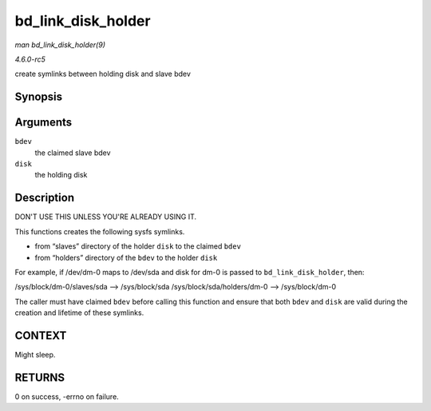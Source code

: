 .. -*- coding: utf-8; mode: rst -*-

.. _API-bd-link-disk-holder:

===================
bd_link_disk_holder
===================

*man bd_link_disk_holder(9)*

*4.6.0-rc5*

create symlinks between holding disk and slave bdev


Synopsis
========

.. c:function:: int bd_link_disk_holder( struct block_device * bdev, struct gendisk * disk )

Arguments
=========

``bdev``
    the claimed slave bdev

``disk``
    the holding disk


Description
===========

DON'T USE THIS UNLESS YOU'RE ALREADY USING IT.

This functions creates the following sysfs symlinks.

- from “slaves” directory of the holder ``disk`` to the claimed ``bdev``
- from “holders” directory of the ``bdev`` to the holder ``disk``

For example, if /dev/dm-0 maps to /dev/sda and disk for dm-0 is passed
to ``bd_link_disk_holder``, then:

/sys/block/dm-0/slaves/sda --> /sys/block/sda
/sys/block/sda/holders/dm-0 --> /sys/block/dm-0

The caller must have claimed ``bdev`` before calling this function and
ensure that both ``bdev`` and ``disk`` are valid during the creation and
lifetime of these symlinks.


CONTEXT
=======

Might sleep.


RETURNS
=======

0 on success, -errno on failure.


.. ------------------------------------------------------------------------------
.. This file was automatically converted from DocBook-XML with the dbxml
.. library (https://github.com/return42/sphkerneldoc). The origin XML comes
.. from the linux kernel, refer to:
..
.. * https://github.com/torvalds/linux/tree/master/Documentation/DocBook
.. ------------------------------------------------------------------------------
